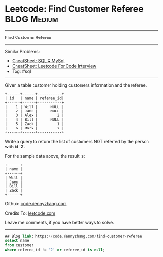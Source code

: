 * Leetcode: Find Customer Referee                                              :BLOG:Medium:
#+STARTUP: showeverything
#+OPTIONS: toc:nil \n:t ^:nil creator:nil d:nil
:PROPERTIES:
:type:     sql
:END:
---------------------------------------------------------------------
Find Customer Referee
---------------------------------------------------------------------
#+BEGIN_HTML
<a href="https://github.com/dennyzhang/code.dennyzhang.com/tree/master/problems/find-customer-referee"><img align="right" width="200" height="183" src="https://www.dennyzhang.com/wp-content/uploads/denny/watermark/github.png" /></a>
#+END_HTML
Similar Problems:
- [[https://cheatsheet.dennyzhang.com/cheatsheet-mysql-A4][CheatSheet: SQL & MySql]]
- [[https://cheatsheet.dennyzhang.com/cheatsheet-leetcode-A4][CheatSheet: Leetcode For Code Interview]]
- Tag: [[https://code.dennyzhang.com/review-sql][#sql]]
---------------------------------------------------------------------
Given a table customer holding customers information and the referee.
#+BEGIN_EXAMPLE
+------+------+-----------+
| id   | name | referee_id|
+------+------+-----------+
|    1 | Will |      NULL |
|    2 | Jane |      NULL |
|    3 | Alex |         2 |
|    4 | Bill |      NULL |
|    5 | Zack |         1 |
|    6 | Mark |         2 |
+------+------+-----------+
#+END_EXAMPLE
Write a query to return the list of customers NOT referred by the person with id '2'.

For the sample data above, the result is:
#+BEGIN_EXAMPLE
+------+
| name |
+------+
| Will |
| Jane |
| Bill |
| Zack |
+------+
#+END_EXAMPLE

Github: [[https://github.com/dennyzhang/code.dennyzhang.com/tree/master/problems/find-customer-referee][code.dennyzhang.com]]

Credits To: [[https://leetcode.com/problems/find-customer-referee/description/][leetcode.com]]

Leave me comments, if you have better ways to solve.
---------------------------------------------------------------------

#+BEGIN_SRC sql
## Blog link: https://code.dennyzhang.com/find-customer-referee
select name
from customer
where referee_id != '2' or referee_id is null;
#+END_SRC

#+BEGIN_HTML
<div style="overflow: hidden;">
<div style="float: left; padding: 5px"> <a href="https://www.linkedin.com/in/dennyzhang001"><img src="https://www.dennyzhang.com/wp-content/uploads/sns/linkedin.png" alt="linkedin" /></a></div>
<div style="float: left; padding: 5px"><a href="https://github.com/dennyzhang"><img src="https://www.dennyzhang.com/wp-content/uploads/sns/github.png" alt="github" /></a></div>
<div style="float: left; padding: 5px"><a href="https://www.dennyzhang.com/slack" target="_blank" rel="nofollow"><img src="https://www.dennyzhang.com/wp-content/uploads/sns/slack.png" alt="slack"/></a></div>
</div>
#+END_HTML
